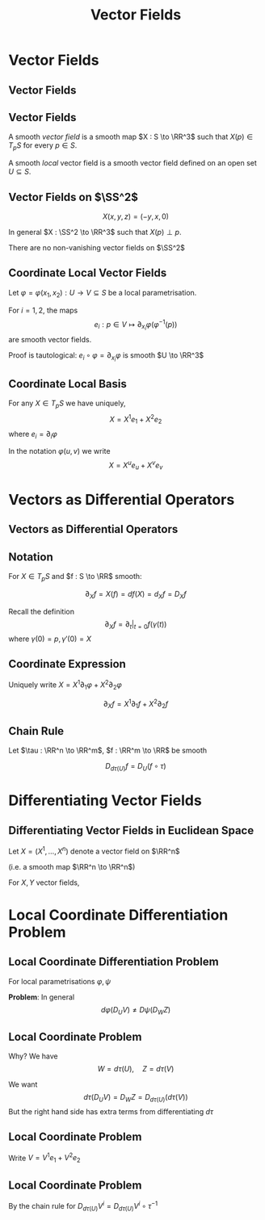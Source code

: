 #+TITLE: Vector Fields
#+OPTIONS: toc:nil num:nil

* Vector Fields
** Vector Fields
** Vector Fields

#+BEGIN_env defn
A smooth /vector field/ is a smooth map \(X : S \to \RR^3\) such that \(X(p) \in T_p S\) for every \(p \in S\).

A smooth /local/ vector field is a smooth vector field defined on an open set \(U \subseteq S\).
#+END_env

** Vector Fields on \(\SS^2\)

#+BEGIN_env eg
\[
X(x, y, z) = (-y, x, 0)
\]

In general \(X : \SS^2 \to \RR^3\) such that \(X(p) \perp p\).
#+END_env

#+BEGIN_env thm :title "Hairy Ball Theorem"
There are no non-vanishing vector fields on \(\SS^2\)
#+END_env

** Coordinate Local Vector Fields

Let \(\varphi = \varphi(x_1, x_2) : U \to V \subseteq S\) be a local parametrisation.

#+BEGIN_env lem
For \(i = 1,2\), the maps
\[
e_i : p \in V \mapsto \partial_{x_i} \varphi (\varphi^{-1} (p))
\]
are smooth vector fields.
#+END_env

Proof is tautological: \(e_i \circ \varphi = \partial_{x_i} \varphi\) is smooth \(U \to \RR^3\)

** Coordinate Local Basis

For any \(X \in T_p S\) we have uniquely,
\[
X = X^1 e_1 + X^2 e_2
\]
where \(e_i = \partial_i \varphi\)

In the notation \(\varphi(u, v)\) we write
\[
X = X^u e_u + X^v e_v
\]

* Vectors as Differential Operators
** Vectors as Differential Operators
** Notation

For \(X \in T_p S\) and \(f : S \to \RR\) smooth:

\[
\partial_X f = X(f) = df(X) = d_X f = D_X f
\]

Recall the definition
\[
\partial_X f = \partial_t|_{t=0} f(\gamma(t))
\]
where \(\gamma(0) = p, \gamma'(0) = X\)

** Coordinate Expression

Uniquely write \(X = X^1 \partial_1 \varphi + X^2 \partial_2 \varphi\)

\[
\partial_X f = X^1 \partial_1 f + X^2 \partial_2 f
\]

** Chain Rule

Let \(\tau : \RR^n \to \RR^m\), \(f : \RR^m \to \RR\) be smooth

#+BEGIN_env lem :title "Chain Rule"
\[
D_{d\tau (U)} f = D_U (f \circ \tau)
\]
#+END_env

#+BEGIN_env pf
\begin{equation*}
\begin{split}
D_U (f \circ \tau) &= \partial_t|_{t=0} (f \circ \tau) \circ \gamma \\
&= \partial_t|_{t=0} f \circ (\tau \circ \gamma) = D_{d\tau (U)} f
\end{split}
\end{equation*}
#+END_env


* Differentiating Vector Fields
** Differentiating Vector Fields in Euclidean Space

Let \(X = (X^1, \dots, X^n)\) denote a vector field on \(\RR^n\)

(i.e. a smooth map \(\RR^n \to \RR^n\))

#+BEGIN_env defn
For \(X, Y\) vector fields,
\begin{equation*}
\begin{split}
D_X Y &= \big(\partial_X Y^1, \dots, \partial_X Y^n\big) \\
&= \left(\sum_{i=1}^n X^i \partial_i Y^1, \dots, \sum_{i=1}^n X^i \partial_i Y^n\right)
\end{split}
\end{equation*}
#+END_env
* Local Coordinate Differentiation Problem
** Local Coordinate Differentiation Problem

For local parametrisations \(\varphi, \psi\)

\begin{align*}
X &= d\varphi(U) = d\psi(W) \\
Y &= d\varphi(V) = d\psi(Z)
\end{align*}

*Problem*: In general
\[
d\varphi (D_U V) \neq D\psi (D_W Z)
\]

** Local Coordinate Problem

Why? We have
\[
W = d\tau(U), \quad Z = d\tau(V)
\]

We want
\[
d\tau(D_U V) = D_W Z = D_{d\tau(U)} (d\tau(V))
\]
But the right hand side has extra terms from differentiating \(d\tau\)

** Local Coordinate Problem

Write \(V = V^1 e_1 + V^2 e_2\)
\begin{equation*}
\begin{split}
d\tau(D_U V) &= d\tau \big((D_U V^1) e_1 + (D_U V^2) e_2\big) \\
&= (D_U V^1) d\tau (e_1) + (D_U V^2) d\tau(e_2)
\end{split}
\end{equation*}

** Local Coordinate Problem

\begin{equation*}
\begin{split}
D_{d\tau(U)} (d\tau(V)) &= D_{d\tau(U)} \big(V^1 d\tau(e_1) + V^2 d\tau(e_2)\big) \\
&= (D_{d\tau(U)} V^1) d\tau(e_1) + (D_{d\tau(U)} V^2) d\tau(e_2) \\
&\quad + V^1 D_{d\tau(U)} [d\tau(e_1)] + V^2 D_{d\tau(U)} [d\tau(e_2)] \\
&= d\tau(D_U V) \\
&\quad + V^1 D_{d\tau(U)} [d\tau(e_1)] + V^2 D_{d\tau(U)} [d\tau(e_2)]
\end{split}
\end{equation*}

By the chain rule for \(D_{d\tau(U)} V^i = D_{d\tau(U)} V^i \circ \tau^{-1}\)
